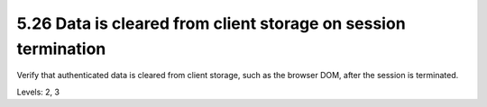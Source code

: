 5.26 Data is cleared from client storage on session termination
===============================================================

Verify that authenticated data is cleared from client storage, such as the browser DOM, after the session is terminated.

Levels: 2, 3

